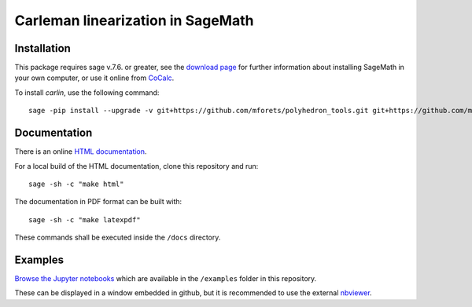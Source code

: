==================================
Carleman linearization in SageMath
==================================

.. image:: https://api.travis-ci.org/mforets/carlin.svg
   :target: https://travis-ci.org/mforets/carlin

Installation
~~~~~~~~~~~~

This package requires sage v.7.6. or greater, see the `download page <http://www.sagemath.org/>`_ for further information about installing SageMath in your own computer, or use it online from `CoCalc <https://cocalc.com/>`_.

To install `carlin`, use the following command::

   sage -pip install --upgrade -v git+https://github.com/mforets/polyhedron_tools.git git+https://github.com/mforets/carlin.git

Documentation
~~~~~~~~~~~~~

There is an online `HTML documentation <http://mforets.github.io/carlin/doc/html/>`_.

For a local build of the HTML documentation, clone this repository and run::

   sage -sh -c "make html"
    
The documentation in PDF format can be built with::

   sage -sh -c "make latexpdf"

These commands shall be executed inside the ``/docs`` directory.

Examples
~~~~~~~~


`Browse the Jupyter notebooks <http://nbviewer.jupyter.org/github/mforets/carlin/tree/master/examples/>`_ which are available in the ``/examples`` folder in this repository. 

These can be displayed in a window embedded in github, but it is recommended to use the 
external `nbviewer <http://nbviewer.jupyter.org/github/mforets/>`_.

